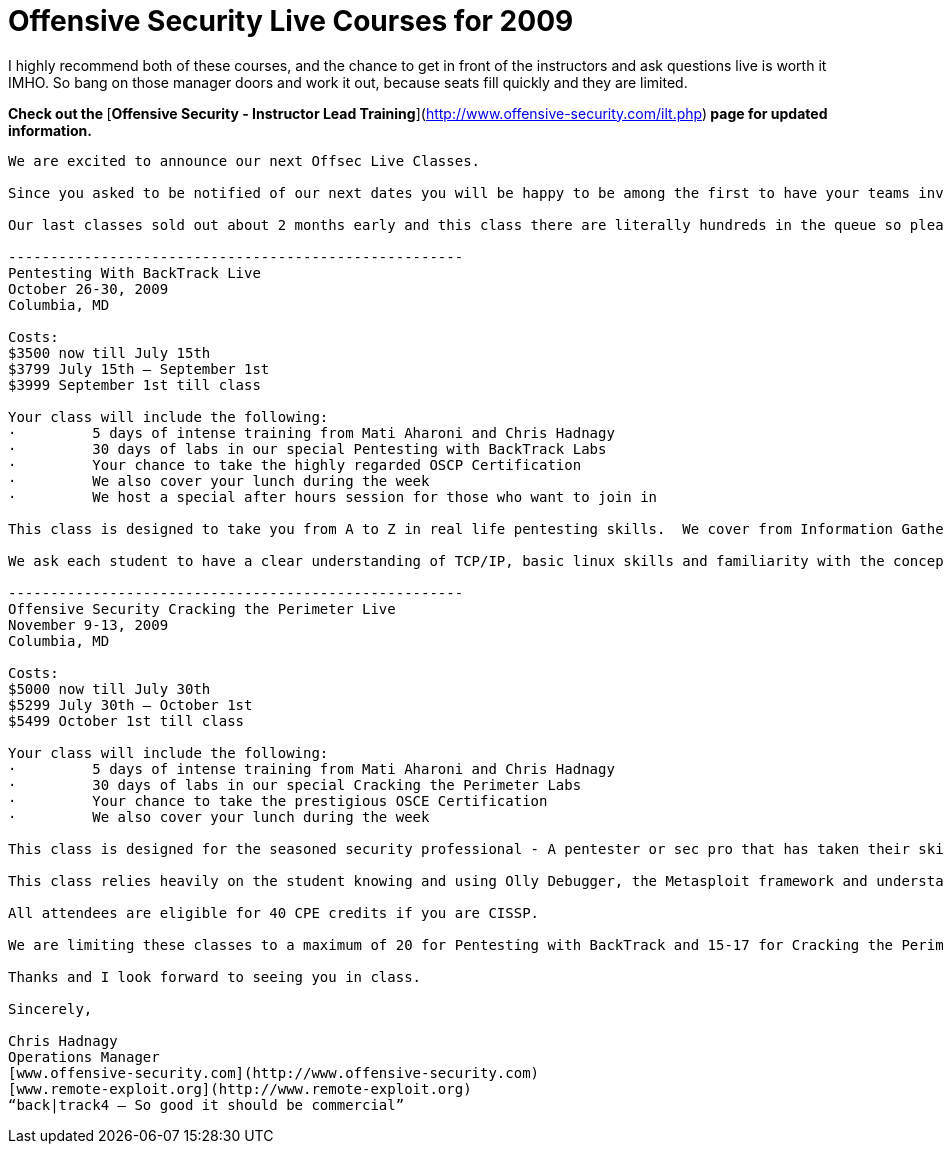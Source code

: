 = Offensive Security Live Courses for 2009
:hp-tags: traning

I highly recommend both of these courses, and the chance to get in front of the instructors and ask questions live is worth it IMHO. So bang on those manager doors and work it out, because seats fill quickly and they are limited.   
  
**Check out the **[**Offensive Security - Instructor Lead Training**](http://www.offensive-security.com/ilt.php)** page for updated information.**  

```
We are excited to announce our next Offsec Live Classes.  
  
Since you asked to be notified of our next dates you will be happy to be among the first to have your teams invited to one of our next classes.  
  
Our last classes sold out about 2 months early and this class there are literally hundreds in the queue so please contact me as early as you can.  

------------------------------------------------------
Pentesting With BackTrack Live  
October 26-30, 2009  
Columbia, MD  
  
Costs:  
$3500 now till July 15th  
$3799 July 15th – September 1st  
$3999 September 1st till class  
  
Your class will include the following:  
·         5 days of intense training from Mati Aharoni and Chris Hadnagy  
·         30 days of labs in our special Pentesting with BackTrack Labs  
·         Your chance to take the highly regarded OSCP Certification  
·         We also cover your lunch during the week  
·         We host a special after hours session for those who want to join in  
  
This class is designed to take you from A to Z in real life pentesting skills.  We cover from Information Gathering to writing your own overflow.  
  
We ask each student to have a clear understanding of TCP/IP, basic linux skills and familiarity with the concepts of pentesting.  

------------------------------------------------------
Offensive Security Cracking the Perimeter Live  
November 9-13, 2009
Columbia, MD  
  
Costs:  
$5000 now till July 30th  
$5299 July 30th – October 1st  
$5499 October 1st till class  
  
Your class will include the following:  
·         5 days of intense training from Mati Aharoni and Chris Hadnagy  
·         30 days of labs in our special Cracking the Perimeter Labs  
·         Your chance to take the prestigious OSCE Certification  
·         We also cover your lunch during the week  
  
This class is designed for the seasoned security professional - A pentester or sec pro that has taken their skills to the edge and now need a little push over – to learn insane ways to crack the perimeter.  
  
This class relies heavily on the student knowing and using Olly Debugger, the Metasploit framework and understanding if not having written an full blown exploit before attempting this class.  If you have taken the “Pentesting With BT” class and mastered all aspects of this class you might be ready to take Cracking the Perimeter.  
  
All attendees are eligible for 40 CPE credits if you are CISSP.  
  
We are limiting these classes to a maximum of 20 for Pentesting with BackTrack and 15-17 for Cracking the Perimeter -  so if you are interested please contact us early and register completely to ensure your seat is saved.  
  
Thanks and I look forward to seeing you in class.  
  
Sincerely,  
  
Chris Hadnagy  
Operations Manager  
[www.offensive-security.com](http://www.offensive-security.com)  
[www.remote-exploit.org](http://www.remote-exploit.org)  
“back|track4 – So good it should be commercial”
```
